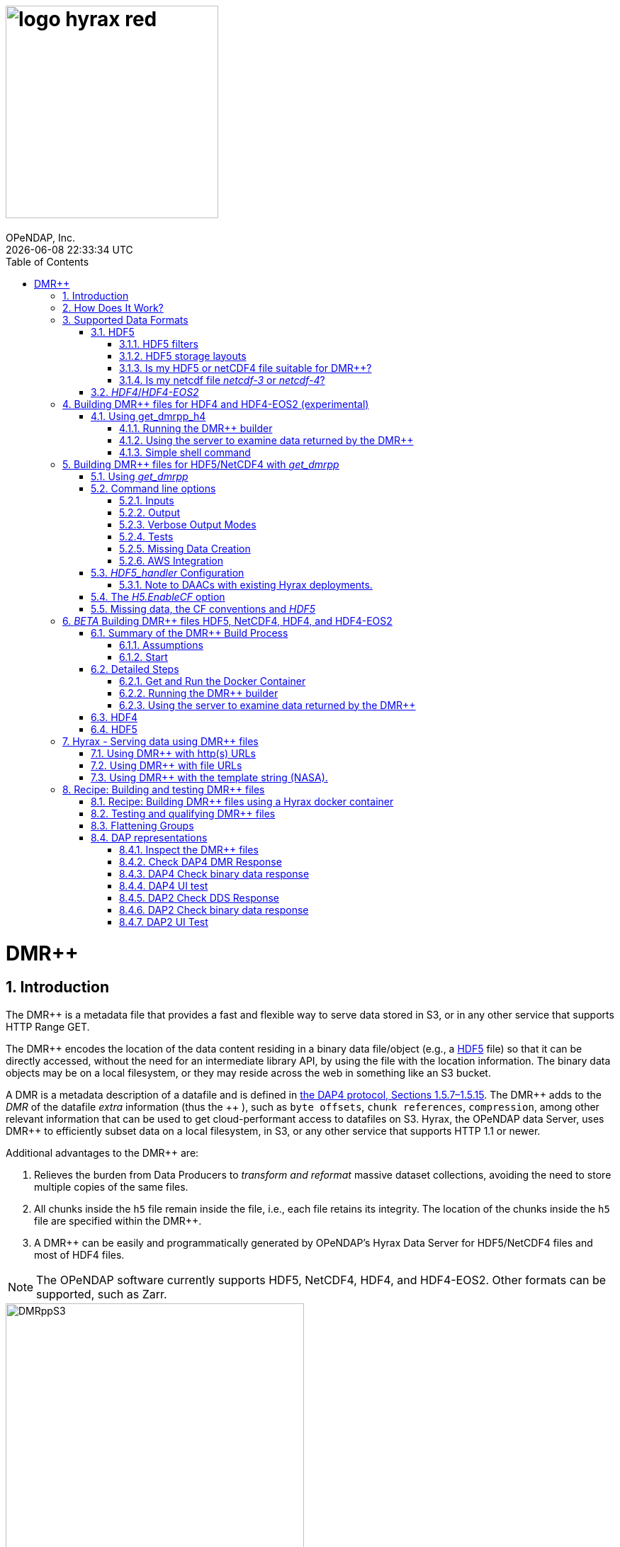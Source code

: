 = image:logo-hyrax-red.svg[width=300]
OPeNDAP, Inc.
{docdatetime}
:toc:
:toclevels: 3
:numbered:
:docinfo: shared
:icons: font
:tabsize: 4
:indent: 4
:doctype: book
:source-highlighter: coderay
:coderay-linenums-mode: inline
:prewrap!:
:imagesdir: ./images
:homepage: www.opendap.org
:DMRpp: DMR++
:Miguel Jimenez <mjimenez@opendap.org>:
:James Gallagher <jgallagher@opendap.org>:

= DMR++

== Introduction ==

The {DMRpp} is a metadata file that provides a fast and flexible way to serve data stored in S3, or in any other service that supports HTTP Range GET.

The {DMRpp} encodes the location of the data content residing in a binary data file/object (e.g., a https://support.hdfgroup.org/documentation/HDF5/latest/[HDF5] file) so that it can be directly accessed, without the need for an intermediate library API, by using the file with the location information. The binary data objects may be on a local filesystem, or they may reside across the web in something like an S3 bucket.

A DMR is a metadata description of a datafile and is defined in link:https://opendap.github.io/dap4-specification/DAP4.html[the DAP4 protocol, Sections 1.5.7–1.5.15].
The {DMRpp} adds to the _DMR_ of the datafile _extra_ information (thus the+++ ++ +++), such as `byte offsets`, `chunk references`, `compression`, among other relevant information that can be used to get cloud-performant access to datafiles on S3. Hyrax, the OPeNDAP data Server, uses {DMRpp} to efficiently subset data on a local filesystem, in S3, or any other service that supports HTTP 1.1 or newer.

Additional advantages to the {DMRpp} are:

. Relieves the burden from Data Producers to _transform and reformat_ massive dataset collections, avoiding the need to store multiple copies of the same files.

. All chunks inside the `h5` file remain inside the file, i.e., each file retains its integrity. The location of the chunks inside the `h5` file are specified within the {DMRpp}.

. A {DMRpp} can be easily and programmatically generated by OPeNDAP's Hyrax Data Server for HDF5/NetCDF4 files and most of HDF4 files.

[[note1]]
NOTE: The OPeNDAP software currently supports HDF5, NetCDF4, HDF4, and HDF4-EOS2. Other formats can be supported, such as Zarr.

[[Diagram]]
.A collection of HDF5 files in an S3 bucket. Each file has next to it a sidecar file with the same name as the original but with the suffix ".dmrpp" (i.e., the {DMRpp} file). The {DMRpp} file need not be next to the source file. In fact, because it is typically much smaller than the source file, it is often moved in and out of S3 by the Hyrax data server to reduce latency within S3.
image::DMRppS3.png[width=70%, align='center']

== How Does It Work? ==
The {DMRpp} ingest software reads a data file and builds a document that holds all the file's metadata, the names and types of all the variables along with any other information bound to those variables. This information is stored in a document we call the Dataset Metadata Response (DMR). The {DMRpp} adds some extra information to this regarding where each variable can be found and how to decode those values. The {DMRpp} is simply a special annotated DMR document.

This additional information enables:

* Decoupling the annotated {DMRpp} from the location of the granule file itself.
* Since {DMRpp} files are typically significantly smaller than the source data granules they represent, they can be stored and moved for less expense.
* Reading all the file's metadata in one operation instead of the iterative process that many APIs require.
* If the {DMRpp} contains references to the source granules location on the web, the location of the {DMRpp} file itself does not matter.

Software that understands the {DMRpp} content can directly access the data values held in the source granule file. It can do so without having to retrieve the entire file and work on it locally, even when the file is stored in a Web Object Store like S3.

If the granule file contains multiple variables and only a subset of them are needed, the {DMRpp} enabled software can retrieve just the bytes associated with the specified subset(s) of desired variable(s).

== Supported Data Formats ==

The {DMRpp} software currently works with HDF5, netCDF4, and HDF4/HDF4-EOS2 files. The netCDF4 format is a subset of HDF5, so HDF5 tools are used for both. Other formats like Zarr and netCDF3 are not currently supported by the {DMRpp} software, but support could be added if requested.

However, while Zarr is not currently supported by Hyrax as a data source, the Zarr API can be used to read from data described by the {DMRpp}. An external group working on the Python Kerchunk software has developed https://virtualizarr.readthedocs.io/en/latest/[VirtualiZarr] which can parse either Kerchunk or {DMRpp} documents and read from data those describe using the Zarr API.

=== HDF5 ===
// No content editing yet from here onward to ***jhrg*** below. jhrg 4/19/25
The HDF5 data format is quite complex, and many of the options and edge cases are not currently supported by the {DMRpp} software.

These limitations and how to quickly evaluate a HDF5 or netCDF4 file for use with the {DMRpp} software are explained below.

==== HDF5 filters ====

The HDF5 format has several filter/compression options used for storing data values. 
The {DMRpp} software currently supports data that utilize the  H5Z_FILTER_DEFLATE, H5Z_FILTER_SHUFFLE, and H5Z_FILTER_FLETCHER32 filters.
https://support.hdfgroup.org/documentation/HDF5/latest/group___h5_z.html[You can find more on HDF5 filters here.]

==== HDF5 storage layouts ====

The HDF5 format also uses a number of "storage layouts" that describe various structural organizations of the data values associated with a variable in the granule file.
The {DMRpp} software currently supports data that utilize the  H5D_COMPACT, H5D_CHUNKED, and H5D_CONTIGUOUS storage layouts. These are all the storage layouts defined by the HDF5 library, but others can be added.
https://support.hdfgroup.org/releases/HDF5/v1_16/v1_16_0/documentation/doxygen/_l_b_dset_layout.html[You can find more on HDF5 storage layouts here.]


==== Is my HDF5 or netCDF4 file suitable for {DMRpp}? ====

To determine the HDF5 filters, storage layouts, and chunking scheme used in a HDF5 or netCDF4 file, you can use the command:

------------------------
h5dump -H -p <filename>
------------------------

To get a human-readable assessment of the file that will show the storage layouts, chunking structure, and the filters needed for each variable (aka DATASET in the _HDF5_ vocabulary), use the https://support.hdfgroup.org/ftp/HDF5/documentation/doc1.6/Tools.html#Tools-Dump[h5dump] command line program.

.h5dump example output
[source,sh]
----
$ h5dump -H -p chunked_gzipped_fourD.h5
HDF5 "chunked_gzipped_fourD.h5" {
	GROUP "/" {
		DATASET "d_16_gzipped_chunks" {
			DATATYPE  H5T_IEEE_F32LE
			DATASPACE  SIMPLE { ( 40, 40, 40, 40 ) / ( 40, 40, 40, 40 ) }
			STORAGE_LAYOUT {
				CHUNKED ( 20, 20, 20, 20 )
				SIZE 2863311 (3.576:1 COMPRESSION)
			}
			FILTERS {
				COMPRESSION DEFLATE { LEVEL 6 }
			}
			FILLVALUE {
				FILL_TIME H5D_FILL_TIME_ALLOC
				VALUE  H5D_FILL_VALUE_DEFAULT
			}
			ALLOCATION_TIME {
				H5D_ALLOC_TIME_INCR
			}
		}
	}
}
----

==== Is my netcdf file _netcdf-3_ or _netcdf-4_? ====

A file with the suffix _.nc4_ is recognized as a _netcdf-4_ file. However, the file suffix _.nc_ can be the commonly used naming convention for both _netcdf-3_ and _netcdf-4_ files. You can use the command:  

--------------------
ncdump -k <filename>
--------------------

to determine if a _netcdf_ file is either classic _netcdf-3_ (classic) or _netcdf-4_. http://www.bic.mni.mcgill.ca/users/sean/Docs/netcdf/guide.txn_79.html[You can learn more in the NetCDF documentation here.]

NOTE: The _netcdf_ library must be installed on the system upon which the command is issued.

=== _HDF4_/_HDF4-EOS2_ ===

This is a complicated case, and its support as of 8/29/24 is still considered experimental. The HDF4 data model is quite complex, more so than the HDF5 model, and we're focusing on complete support for those features used by NASA. To this end, we are also working on support for HDF4-EOS2, data files that can only be read correctly with the HDF4-EOS2 library. The main distinction of that API is the treatment of values for the Domain variables for Latitude and Longitude. Our support handles the HDF4-EOS Grid data type and using {DMRpp} the Latitude and Longitude values appear as users expect, although some aspects of this are ongoing. We do not yet support the HDF4-EOS2 Swath data type.

Se the section below for information on the tool for building {DMRpp} files for HDF4 and HDF4-EOS2 data files.

== Building {DMRpp} files for HDF4 and HDF4-EOS2 (experimental) ==
The HDF4 and HDF4-EOS2 (hereafter just HDF4) {DMRpp} document builder is currently available in the docker container we build for link:https://www.opendap.org/software/hyrax-data-server/[hyrax] server/service. You can get this container from link:https://hub.docker.com/repository/docker/opendap/hyrax[our public Docker Hub repository]. You can also get and build the ''Hyrax'' source code, and use the client that way (as part of a source code build), but it's much more complex than getting the Docker container. In addition, the Docker container includes a server that can test the {DMRpp} documents that are built and can even show you how the files would look when served without using the {DMRpp}.


NOTE: The following commands should be considered still experimental and subject to some change. Modify it to suit your own needs.


=== Using get_dmrpp_h4 ===
Make a new directory in a convenient place and copy the HDF4 and/or HDF4-EOS2 files in that directory. Once you have the files in that directory, make an environment variable so it can be referred to easily. From inside the directory:

----------------------
export HDF4_DIR=$(pwd)
----------------------

Get the Docker container from Docker Hub using this command:

------------------------------------------------------------------------------------------------------
docker run -d -h hyrax -p 8080:8080 -v $HDF4_DIR:/usr/share/hyrax --name=hyrax opendap/hyrax:snapshot
------------------------------------------------------------------------------------------------------


What the options mean: 

---------------------------------------------------------------
-d, --detach Run container in background and print container ID
-h, --hostname Container host name
-p, --publish Publish a container's port(s) to the host
-v, --volume Bind mount a volume
--name Assign a name to the container
---------------------------------------------------------------

This command will fetch the container *opendap/hyrax:snapshot* from Docker Hub. Thw _snapshot_ is the latest build of the container. It will then _run_ the container and return the container ID. The _hyrax_ server is now running on you computer and can be accessed with a web browser, curl, etc. More on that in a bit.

The volume mount, from `$HDF4_DIR` to `'/usr/share/hyrax'` mounts the current directory of the host computer running the container to the directory _/usr/share/hyrax_ inside the container. That directory is the root of the server's data tree. This means that the HDF4 files you copied into the `HDF4_DIR` directory will be accessible by the server running in the container. That will be useful for testing later on.

Note: If you want to use a specific container version, just substitute the version info for _snapshot._

Check that the container is running using:

----------
 docker ps
----------

This will show a somewhat hard-to-read bit of information about all the running Docker container on you host:

------------------------------------------------------------------------------------------------------------------------------
CONTAINER ID        IMAGE                COMMAND              CREATED          STATUS            PORTS                    NAMES
2949d4101df4   opendap/hyrax:snapshot   "/entrypoint.sh -"   15 seconds ago   Up 14 seconds   8009/tcp, 8443/tcp, 
10022/tcp, 11002/tcp, 0.0.0.0:8080->8080/tcp   hyrax
------------------------------------------------------------------------------------------------------------------------------

If you want to stop the containers, use

---------------------------
docker rm -f <CONTAINER ID>
---------------------------

where the `<CONTAINER ID>` for the one we just started and shown in the output of _docker ps -a_ above is _2949d4101df4_. No need to stop the container now, I'm just pointing out how to do it because it's often useful.


==== Running the {DMRpp} builder ====

NOTE: At the end of this, I'll include a shell script that takes away many of these steps, but the script obscures some aspects of the command that you might want to tweak, so the following shows you all the details. Skip to *Simple shell command* to skip over these details.

Make sure you are in the directory with the HDF4 files for these steps. 

Get the command to return its help information:

-------------------------------------
docker exec -it hyrax get_dmrpp_h4 -h
-------------------------------------


will return:

-------------------------------------------------------------------------
usage: get_dmrpp_h4 [-h] -i I [-c CONF] [-s] [-u DATA_URL] [-D] [-v]

Build a dmrpp file for an HDF4 file. get_dmrpp_h4 -i h4_file_name. A dmrpp
file that uses the HDF4 file name will be generated.

optional arguments:
  
...
-------------------------------------------------------------------------

Let's build a {DMRpp} now, by explicitly using the container:

--------------------------
docker exec -it hyrax bash
--------------------------

starts the _bash_ shell in the container, with the current directory as root (/)

---------------
[root@hyrax /]# 
---------------


Change to the directory that is the root of the data (you'll see your HDF4 files in here):


--------------------
 cd /usr/share/hyrax
--------------------


You will see, roughly:


-----------------------------------
[root@hyrax /]# cd /usr/share/hyrax
[root@hyrax hyrax]# ls
3B42.19980101.00.7.HDF
3B42.19980101.03.7.HDF
3B42.19980101.06.7.HDF

...
-----------------------------------


In that directory, use the _get_dmrpp_h4_ command to build a {DMRpp} document for one of the files:

--------------------------------------------------------------------------------------------------------------
[root@hyrax hyrax]# get_dmrpp_h4 -i 3B42.20130111.09.7.HDF -u 'file:///usr/share/hyrax/3B42.20130111.09.7.HDF'
--------------------------------------------------------------------------------------------------------------

Copy that pattern for whatever file you use. From the `/usr/share/hyrax` directory, you pass _get_dmrpp_h4_ the name of the file (because it's local to the current directory) using the *-i* option. The *-u* option tells the command to embed the URL that follows it in the {DMRpp}. I've used a _file://_  URL to the file _/usr/share/hyrax/3B42.19980101.00.7.HDF_. 


NOTE: In the URL above, three slashes following the colon: two from the way a URL names a protocol and one because the pathname starts at the root directory.

Building the {DMRpp} and embedding a _file://_ URL will enable testing the {DMRpp}.


==== Using the server to examine data returned by the {DMRpp} ====


Let's look at how the _hyrax_ service will treat that data file using the {DMRpp}. In a browser, go to  http://localhost:8080/opendap/[http://localhost:8080/opendap/]

.Hyrax Catalog view of all files available.
image::Hyrax-including-new-DMRpp.png[width=650, height=400]


NOTE: _The server caches data catalog information for 5 minutes (although this can be configured) so new items (e.g., {DMRpp} documents) may not show up right away. To force the display of a {DMRpp} that you just created, click on the source data file name and edit the URL so that the suffix *.dmr.html* is replaced by *.dmrpp/dmr* ._


Click on your equivalent of the *3B42.20130111.09.7.HDF* link, subset, download and open in Panoply or the equivalent.

.Page view of the DAP _Data Request Form_ for subsetting the dataset.
image::Hyrax-subsetting.png[width=650, height=400]

You can run batch tests in lots of files by building many DMR++ documents and then asking the server for various responses (_nc4_, _dap_) from the {DMRpp} and the original file. Those could be compared using various schemes, although in its entirety that is beyond this section's scope, the command _getdap4_ is also included in the container and could be used to compare _dap_ responses from the data file and the {DMRpp} document.

Below is a comparison of the same underlying data, the left window shows the data returned using the {DMRpp}, the right shows the data read directly from the file using the server's builtin HDF4 reader. 


.Comparison of responses from a {DMRpp} and the native file handler.
image::Data-comparison.png[width=650, height=400]


==== Simple shell command ====

Here is a simple shell command that you can run on the host computer that will eliminate most of the above. 

NOTE: ''In the spirit of a recipe, I'll restate the earlier command for starting the docker container with the *get_dmrpp_h4* command and the *hyrax* server.''

Start the container:

-----------------------------------------------------------------------------------------------------
docker run -d -h hyrax -p 8080:8080 -v $HDF4_DIR:/usr/share/hyrax --name=hyrax opendap/hyrax:snapshot
-----------------------------------------------------------------------------------------------------

Check if it is running:

---------
docker ps
---------

The command, written for the Bourne Shell, is:

----------------------------------------------
#!/bin/sh
#
# usage get_dmrpp_h4.sh <file>

data_root=/usr/share/hyrax

cat <<EOF | docker exec --interactive hyrax sh
cd $data_root
get_dmrpp_h4 -i $1 -u "file://$data_root/$1"
EOF
----------------------------------------------

Copy that, save it in a file (I named the file _get_dmrpp_h4.sh_).

Run the command on the host (not the docker container) and in the directory with the HDF4 files (you don't have to do that, but sorting out the details is left as an exercise for the reader. Run the command like this: 

--------------------------------------------------------
 ./get_dmrpp_h4.sh AMSR_E_L3_SeaIce25km_V15_20020601.hdf
--------------------------------------------------------


The {DMRpp} will appear when the command completes. 

---------------------------------------------------------------------------------------------
(hyrax500) hyrax_git/HDF4-dir % ls -l
total 1251240
-rw-r--r--@ 1 jimg  staff    1250778 Aug 22 22:31 AMSR_E_L2_Land_V09_200206191112_A.hdf
-rw-r--r--@ 1 jimg  staff   20746207 Aug 22 22:32 AMSR_E_L3_SeaIce25km_V15_20020601.hdf
-rw-r--r--  1 jimg  staff    3378674 Aug 28 17:37 AMSR_E_L3_SeaIce25km_V15_20020601.hdf.dmrpp
---------------------------------------------------------------------------------------------


== Building {DMRpp} files for HDF5/NetCDF4 with _get_dmrpp_ ==



The application that builds the {DMRpp} files is a command line tool called _get_dmrpp_. It in turn utilizes other executables such as _build_dmrpp_, _reduce_mdf_, _merge_dmrpp_ (which rely in turn on the _HDF5_handler_ and the HDF5 library), along with a number of UNIX shell commands.

All of these components are install with each recent version of the Hyrax Data Server

You can see the _get_dmrpp_ usage statement with the command:

------------
get_dmrpp -h
------------


=== Using _get_dmrpp_ ===

The way that _get_dmrpp_ is invoked controls the way that the data are ultimately represented in the resulting {DMRpp} file(s). 

The _get_dmrpp_ application utilizes software from the Hyrax data server to produce the base DMR document which is used to construct the {DMRpp} file. 

The Hyrax server has a long list of configuration options, several of which can substantially alter the structural and semantic representation of the dataset as seen in the {DMRpp} files generated using these options.

=== Command line options ===

The command line switches provide a way to control the output of the tool. In addition to common options like verbose output or testing modes, the tool provides options to build extra (aka 'sidecar') data files that hold information needed for CF compliance if the original HDF5 data files lack that information (see the ''missing data'' section ). In addition, it is often desirable to build {DMRpp} files before the source data files are uploaded to a cloud store like S3. In this case, the URL to the data may not be known when the {DMRpp} is built. We support this by using placeholder/template strings in the ''dmr++'' and which can then be replaced with the URL at runtime, when the {DMRpp} file is evaluated. See the '-u' and '-p' options below.


==== Inputs ====


*-b* ::
	The fully qualified path to the top level data directory. Data files read by _get_dmrpp_ must be in the directory tree rooted at this location and their names expressed as a path relative to this location. The value may not be set to `/` , or `/etc`. The default value is `/tmp` if a value is not provided. All the data files to be processed must be in this directory or one of its subdirectories. If _get_dmrpp_ is being executed from same directory as the data then `-b `pwd`` or `-b .` works as well.

*-u* ::
	This option is used to specify the location of the binary data object. It’s value must be a http, https, or a `file://` URL. This URL will be injected into the {DMRpp} when it is constructed. If option `-u` is not used; then the template string `OPeNDAP_DMRpp_DATA_ACCESS_URL` will be used and the {DMRpp} will substitute a value at runtime.

*-c* ::
	The path to an alternate bes configuration file to use.

*-s* ::
	The path to an optional addendum configuration file which will be appended to the default BES configuration. Much like the `site.conf` file works for the full server deployment it will be loaded last and the settings there-in will have an override effect on the default configuration.


==== Output ====

*-o* ::
	The name of the file to create.

==== Verbose Output Modes ====

*-h* ::
	Show help/usage page.
*-v* ::
	verbose mode, prints the intermediate DMR.
*-V* ::
	Very verbose mode, prints the DMR, the command, and the configuration file used to build the DMR.
*-D* ::
	Just print the DMR that will be used to build the {DMRpp}.
*-X* ::
	Do not remove temporary files. May be used independently of the `-v` and/or `-V` options.


==== Tests ====

*-T* ::
	Run ALL hyrax tests on the resulting {DMRpp} file and compare the responses the ones generated by the source HDF5 file.
*-I* ::
	Run hyrax inventory tests on the resulting {DMRpp} file and compare the responses the ones generated by the source HDF5 file.
*-F* ::
	Run hyrax value probe tests on the resulting {DMRpp} file and compare the responses the ones generated by the source HDF5 file.

==== Missing Data Creation ====


*-M* ::
	Build a 'sidecar' file that holds missing information needed for CF compliance (e.g., Latitude, Longitude and Time coordinate data).
*-p* ::
	Provide the URL for the Missing data sidecar file. If this is not given (but -M is), then a template value is used in the {DMRpp} file and a real URL is substituted at runtime.
*-r* ::
	The path to the file that contains missing variable information for sets of input data files that share common missing variables. The file will be created if it doesn't exist and the result may be used in subsequent invocations of _get_dmrpp_ (using `-r`) to identify the missing variable file.


==== AWS Integration ====
The _get_dmrpp_ application supports both S3 hosted granules as inputs, and uploading generated {DMRpp} files to an S3 bucket.

*S3 Hosted granules are supported by default* ::
	When the `get_dmrpp` application sees that the name of the input file is an S3 URL it will check to see if the AWS CLI is configured and if so `get_dmrpp` will attempt retrieve the granule and make a {DMRpp} utilizing whatever other options have been chosen. **For example:**
	
	get_dmrpp -b `pwd` s3://bucket_name/granule_object_id


*-U* ::
	The `-U` command line parameter for `get_dmrpp` instructs `get_dmrpp` application to upload the generated {DMRpp} file to S3, but only when the following conditions are met:
	- The name of the input file is an S3 URL.
	- The `AWS CLI` has been configured with credentials that provide `r+w` permissions for the bucket referenced in the input file S3 URL.
	- The `-U` option has been specified.
	If all three of the above are true then `get_dmrpp` will copy the retrieve the granule, create a {DMRpp} file from the granule, and copy the resulting {DMRpp} file (as defined by the `-o` option) to the source S3 bucket using the well known NGAP sidecar file naming convention: *s3://bucket_name/granule_object_id.dmrpp*.  For example:
	
	get_dmrpp -U -o foo -b `pwd` s3://bucket_name/granule_object_id


=== _HDF5_handler_ Configuration ===

Because _get_dmrpp_ uses the _HDF5_handler_ software to build the {DMRpp} the software must inject the _HDF5_handler_'s configuration. 

The default configuration is large, but any valued may be altered at runtime.


Here are some of the commonly manipulated configuration parameters with their default values:

----------------------------------
 H5.EnableCF=true
 H5.EnableDMR64bitInt=true
 H5.DefaultHandleDimension=true
 H5.KeepVarLeadingUnderscore=false
 H5.EnableCheckNameClashing=true
 H5.EnableAddPathAttrs=true
 H5.EnableDropLongString=true
 H5.DisableStructMetaAttr=true
 H5.EnableFillValueCheck=true
 H5.CheckIgnoreObj=false
----------------------------------

// NOTE: Mikejmnez. It states here that H5.EnableCF is `true` by default. But below it states that it is `false` by default...

==== Note to DAACs with existing Hyrax deployments. ====

If your group is already serving data with Hyrax and the data representations that are generated by your Hyrax server are satisfactory, then a careful inspection of the localized configuration, typically held in `/etc/bes/site.conf`, will help you determine what configuration state you may need to inject into _get_dmrpp_.

=== The _H5.EnableCF_ option ===

Of particular importance is the _H5.EnableCF_ option, which instructs the _get_dmrpp_ tool to produce https://cfconventions.org/[Climate Forecast convention (CF)] compatible output based on metadata found in the granule file being processed. 

Changing the value of _H5.EnableCF_ from *false* to *true* will have (at least) two significant effects.

It will:

- Cause _get_dmrpp_ to attempt to make the dmr++ metadata CF compliant.
- Remove Group hierarchies (if any) in the underlying data granule by flattening the Group hierarchy into the variable names.  

By default _get_dmrpp_ the _H5.EnableCF_ option is set to false:

--------------------
 H5.EnableCF = false
--------------------


There is a much more comprehensive discussion of this key feature, and others, in the https://opendap.github.io/hyrax_guide/Master_Hyrax_Guide.html#HDF5-handler[HDF5 Handler section] of the Appendix in the Hyrax Data Server Installation and Configuration Guide.

=== Missing data, the CF conventions and _HDF5_ ===

Many of the _HDF5_ files produced by NASA and others do not contain the domain coordinate data (such as latitude, longitude, time, etc.) as a collection of explicit values. Instead, information contained in the dataset metadata can be used to reproduce these values.

In order for a dataset to be Climate Forecast (CF) compatible it must contain these domain coordinate data values.

The Hyrax _HDF5_handler_ software, utilized by the _get_dmrpp_ application, can create this data from the dataset metadata.  The _get_dmrpp_ application places these generated data in a “sidecar” file for deployment with the source _HDF5/netcdf-4_ file.

// **jhrg** Content editing resumes jhrg 4/19/25
== _BETA_ Building {DMRpp} files HDF5, NetCDF4, HDF4, and HDF4-EOS2 ==
[NOTE]
This is a command line tool for building {DMRpp} documents was introduced in March 2025 and will initially be available only using the Hyrax Docker container version _1.17.1-126_ or later.

There is now one command that can be used to build {DMRpp} documents for both HDF5, netCDF4, HDF4, and HDF-EOS2. This command is called `gen_dmrpp_side_car`, so named because will not only build the {DMRpp} but also any additional _sidecar_ data file that needed for efficient and user-friendly access to data in the original source file. This new {DMRpp} builder will generate those geo-referencing values and store then in an additional sidecar file. The Hyrax server can efficiently read those values just as it reads values from the original data file.

// In the following, we outline using the _Hyrax_ Docker container to run this command because doing so has the added benefit that you can test the {DMRpp} that has just been built. While not suitable for production processes, this is useful when working with a new collection of data to ensure the system is returning the correct values. For production runs where many data files will be processed, it is better to use the smaller _BES_ Docker container. The process for using that is the same as for the Hyrax container, except that testing the results is more involved and depends on the configuration of the data processing system.

=== Summary of the {DMRpp} Build Process
==== Assumptions
* Docker installed on your computer and at least a basic understanding of its use.
* data files in a directory on your computer

In the following, `%` is the terminal prompt. Only some commands produce output, and for those that do, the output is shown below the command. The paths, etc., on your computer will almost certainly be different.

==== Start
Change to the directory that holds your data files and assign an environment variable to the full pathname of that directory to streamline some of the later steps. In my case that directory is called `HDF4-dir`.
[source,sh]
----
% cd HDF4-dir
% export DATA=$(pwd)
% echo $DATA
/Users/jimg/src/opendap/hyrax_git/HDF4-dir
----
Run the Docker container. The command returns The docker run command returns the Container ID (a long hexadecimal string) when the `-d` (run a detached container) is used. The `--name` option sets _hyrax_ as the name of the container which will be used in later commands. Running the container this way enables us to use both build {DMRpp} documents and test them, the latter using the Hyrax server that is part of the container.
[source,sh]
----
% docker run -d -h hyrax -p 8080:8080 -v $HDF4_DIR:/usr/share/hyrax --name=hyrax opendap/hyrax:1.17.1-126
9c88a0d4abe55f17802afd81150280073314f3940b9cd4973ea60dbc43f733a9
----

Here's a quick summary of what will follow. First, the _Hyrax_ Docker container will be downloaded from the OPeNDAP Docker Hub repository. Then  a directory will be made where the data files (the input files) will be stored. The Docker container will be run so that directory is mounted by the container and its contents accessed by the Hyrax data server and gen_dmrpp_side_car program. The program will make the {DMRpp}. The program will also make a sidecar file to hold the georeferencing information it that's necessary. Because the contents of the directory are shared by both the container and the host computer, it will be simple to use the {DMRpp} and sidecar files.

=== Detailed Steps
[NOTE]
These steps assume that you have the Docker daemon and other software on your computer.

==== Get and Run the Docker Container
First, get the version `1.17.1-126` of the Hyrax Docker container. This will download that version of the  Docker container to your local computer.
[source,sh]
----
% docker pull opendap/hyrax:1.17.1-126
----
Next, make a directory where data files can be stored. For this example, the current working directory (CWD) will be used. The full path to the CWD will be stored in an environment variable named `HDF4_DIR`. You can choose any name, and it need not be the CWD, but setting the environment variable and making it the CWD will make the explanation below easier to follow.

[source,sh]
----
% export HDF4_DIR=$(pwd)
----

Run the Docker container :

[source,sh]
----
% docker run -d -h hyrax -p 8080:8080 -v $HDF4_DIR:/usr/share/hyrax --name=hyrax opendap/hyrax:1.17.1-126
----

What the options mean:
[horizontal]
-d, --detach:: Run container in the background and print container ID
-h, --hostname:: Set the container's host name
-p, --publish:: Publish a container's port(s) to the Docker host
-v, --volume:: Mount a volume so that the container can use files on the Docker host
--name:: Assign a name to the container; this name can be used in later Docker commands

[NOTE]
This command will download the Hyrax Docker container if you did not already do so.

The `docker run -d ...` command will run the Hyrax container on your computer (called the _host_ computer) in _detached_ mode. The Hyrax container hold both the complete Hyrax service and the `gen_dmrpp_side_car` command. Later this server will be used to test the {DMRpp} documents that are built.

The volume mount, from `$HDF4_DIR` to `/usr/share/hyrax` mounts the current directory of the host computer running the container to the directory _/usr/share/hyrax_ inside the container. That directory is the root of the server's data tree. This means that the HDF4 files you copied into the `HDF4_DIR` directory will be accessible by the server running in the container. That will be useful for testing later on.

[NOTE]
If you want to use a specific container version, substitute the version info for _1.17.1-126_ in the above commands. For example, to use the latest build of the container, use _snapshot_ instead ot the version number.

Check that the container is running using:
[source,sh]
----
% docker ps
----
or make a command alais for a more compact listing than the default output of `docker ps`
[source,sh]
----
% alias d-ps='docker ps --format "table {{.ID}}\t{{.Names}}\t{{.Status}}\t{{.Image}}"'
----
This will show a somewhat easier-to-read bit of information about all the running Docker container on your host:
[source,sh]
----
% d-ps

CCONTAINER ID   NAMES     STATUS          IMAGE
82074fe6ccfe    hyrax     Up 13 minutes   opendap/hyrax:1.17.1-126
----
If you want to stop the container, use
[source,sh]
----
% docker rm -f hyrax
----
No need to stop the container now, we're pointing out how to do it because it's often useful.

==== Running the {DMRpp} builder ====
// TODO is this still true jhrg 4/21/25
NOTE: At the end of this, I'll include a shell script that takes away many of these steps. However, the script obscures some aspects of the command that you might want to tweak, so the following shows you all the details. Skip to *Simple shell command* to skip over these details.

We can use the Docker command `exec` to run the `gen_dmrpp_side_car` program inside the already running Docker container. For example, we can look at the command's online help using the `-h` option of the command.
Get the command to return its help information:

[source,sh]
----
% docker exec -it hyrax gen_dmrpp_side_car -h

usage: gen_dmrpp_side_car [-h] -i I [-c] [-H] [-u URL] [-D] [-U] [-s SURL]
                          [-S ESURL] [-v]

Generate the dmrpp file for an HDF4/HDF5 file. If having the missing data, the
HDF5 side car file that stores the data is also generated.

optional arguments:
  -h, --help            show this help message and exit
  -i I                  The HDF4/5 file must be provided under the current
                        directory or its children directories.
  -c                    For the netCDF4/HDF5 files, the dmrpp and the side car
                        files will be generated via the EnableCF option.
  -H, --HDF4            Generate dmrpp from an HDF4 file.
  -u URL, --URL URL     The URL that provides the HDF4/5 file path(including
                        the file name at the end).
  -D, --DisableSideCar  The sidecar file is not generated for the HDF4 file.
  -U, --SCTURL          the location of the sidecar file will contain the
                        template string OPeNDAP_DMRpp_SC_DATA_ACCESS_URL,
                        which can be replaced at runtime.
  -s SURL, --SURL SURL  The URL that provides the location of the side car
                        file.
  -S ESURL, --ESURL ESURL
                        The URL that provides the existing side car file
                        path(must be absolute path or under current dir). The
                        dmrpp file of the side car file should also exist.
  -v, --verbosity       Detailed description message and other information.

----

Let's build a {DMRpp} now, by explicitly using the container:

--------------------------
docker exec -it hyrax bash
--------------------------

starts the _bash_ shell in the container, with the current directory as root (/)

---------------
[root@hyrax /]#
---------------


Change to the directory that is the root of the data (you'll see your HDF4 files in here):


--------------------
 cd /usr/share/hyrax
--------------------


You will see, roughly:


-----------------------------------
[root@hyrax /]# cd /usr/share/hyrax
[root@hyrax hyrax]# ls
3B42.19980101.00.7.HDF
3B42.19980101.03.7.HDF
3B42.19980101.06.7.HDF

...
-----------------------------------


In that directory, use the _get_dmrpp_h4_ command to build a {DMRpp} document for one of the files:

--------------------------------------------------------------------------------------------------------------
[root@hyrax hyrax]# get_dmrpp_h4 -i 3B42.20130111.09.7.HDF -u 'file:///usr/share/hyrax/3B42.20130111.09.7.HDF'
--------------------------------------------------------------------------------------------------------------

Copy that pattern for whatever file you use. From the `/usr/share/hyrax` directory, you pass _get_dmrpp_h4_ the name of the file (because it's local to the current directory) using the *-i* option. The *-u* option tells the command to embed the URL that follows it in the {DMRpp}. I've used a _file://_  URL to the file _/usr/share/hyrax/3B42.19980101.00.7.HDF_.


NOTE: In the URL above, three slashes follow the colon: two from the way a URL names a protocol and one because the pathname starts at the root directory.

Building the {DMRpp} and embedding a _file://_ URL will enable testing the {DMRpp}.


==== Using the server to examine data returned by the {DMRpp} ====


Let's look at how the _hyrax_ service will treat that data file using the {DMRpp}. In a browser, go to  http://localhost:8080/opendap/[http://localhost:8080/opendap/]

.Hyrax Catalog view of all files available.
image::Hyrax-including-new-DMRpp.png[width=650, height=400]


NOTE: _The server caches data catalog information for 5 minutes (although this can be configured) so new items (e.g., {DMRpp} documents) may not show up right away. To force the display of a {DMRpp} that you just created, click on the source data file name and edit the URL so that the suffix *.dmr.html* is replaced by *.dmrpp/dmr* ._


Click on your equivalent of the *3B42.20130111.09.7.HDF* link, subset, download and open in Panoply or the equivalent.

.Page view of the DAP _Data Request Form_ for subsetting the dataset.
image::Hyrax-subsetting.png[width=650, height=400]

You can run batch tests in lots of files by building many DMR++ documents and then asking the server for various responses (_nc4_, _dap_) from the {DMRpp} and the original file. Those could be compared using various schemes, although in its entirety that is beyond this section's scope, the command _getdap4_ is also included in the container and could be used to compare _dap_ responses from the data file and the {DMRpp} document.

Below is a comparison of the same underlying data, the left window shows the data returned using the {DMRpp}, the right shows the data read directly from the file using the server's builtin HDF4 reader.


.Comparison of responses from a {DMRpp} and the native file handler.
image::Data-comparison.png[width=650, height=400]


// Original text resumes jhrg 4/19/25

=== HDF4 
To generate a dmrpp file for the HDF4 file hdf4.hdf. Do the following:
[source,sh]
----
gen_dmrpp_side_car -I hdf4.hdf -H -U
----
If a sidecar file is generated, the sidecar file is always named after the original HDF4 file plus `_mvs.h5`. For example, `hdf4.hdf_mvs.h5.`

NOTE: Note: `-H -U` are critical and cannot be omitted.

=== HDF5
To generate a dmrpp file for the HDF5 file `HDF5.h5`. Do the following:
[source,sh]
----
gen_dmrpp_side_car -i HDF5.h5  -U
----


== Hyrax - Serving data using {DMRpp} files ==

There are three fundamental deployment scenarios for using {DMRpp} files to serve data with the Hyrax data server.

This can be simple categorized as follows:
The {DMRpp} file(s) are XML files that contain a root `dap4:Dataset` element with a `dmrpp:href` attribute whose value is one of:

. A http(s):// URL referencing to the underlying granule files via http.

. A file:// URL that references the granule file on the local filesystem in a location that is inside the BES' data root tree.

. The template string `OPeNDAP_DMRpp_DATA_ACCESS_URL`

Each will be discussed in turn below.

NOTE: By default, Hyrax will automatically associate files whose name ends with ".dmrpp" with the *{DMRpp}* handler.


=== Using {DMRpp} with http(s) URLs ===

If the {DMRpp} files that you wish to serve contain `dmrpp:href` attributes whose values are http(s) URLs then there are 2+1 steps to serve the data:

. Place the {DMRpp} files on the local disk inside the directory tree identified by the `BES.Catalog.catalog.RootDirectory` in the BES configuration.
. Ensure that the Hyrax `AllowedHosts` list is configured to allow Hyrax to access those target URLs. This can be accomplished by adding new regex records to the `AllowedHosts` list in `/etc/bes/site.conf`, creating that file as need be.
. If the data URLs require authentication to access then you'll need to configure Hyrax for that too.


=== Using {DMRpp} with file URLs ===

Using {DMRpp} files with locally held files can be useful for verifying that {DMRpp} functionality is working without relying on network access that may have data rate limits, authenticated access configuration, or security access constraints. Additionally, in many cases the {DMRpp} access to the locally held data may be significantly faster than through the native `netcdf-4/HDF5` data handlers.

In order to use {DMRpp} files that contain file:// URLs:
. Place the {DMRpp} files on the local disk inside the directory tree identified by the `BES.Catalog.catalog.RootDirectory` in the BES configuration.
. Ensure that the {DMRpp} files contain only file:// URLs that refer to data granule files that are inside the directory tree identified by the `BES.Catalog.catalog.RootDirectory` in the BES configuration.

Note: For Hyrax, a correctly formatted file URL must start with the protocol `file://` followed by the full qualified path to the data granule, for example: 

`/usr/share/hyrax/ghrsst/some_granule.h5`

so that the completed URL will have three slashes after the first colon:

`file:///usr/share/hyrax/ghrsst/some_granule.h5`

=== Using {DMRpp} with the template string (NASA). ===

Another way to serve {DMRpp} files with Hyrax is to build the {DMRpp} files *without* valid URLs but with a template string that is replaced at runtime. If no target URL is supplied to _get_drmpp_ at the time that the {DMRpp} is generated the template string: `*OPeNDAP_DMRpp_DATA_ACCESS_URL*` will be added to the file in place of the URL. The at runtime it can be replaced with the correct value.

Currently, the only implementation of this is Hyrax's NGAP service which, when deployed in the NASA NGAP cloud, will accept "restified path" URLs that are defined as having a URL path component with two mandatory and one optional parameters:

----------------------------------------------------
 MANDATORY: "/collections/UMM-C:{concept-id}"
 OPTIONAL:  "/UMM-C:{ShortName} '.' UMM-C:{Version}"
 MANDATORY: "/granules/UMM-G:{GranuleUR}"
----------------------------------------------------

*Example:* https://opendap.earthdata.nasa.gov/collections/C1443727145-LAADS/MOD08_D3.v6.1/granules/MOD08_D3.A2020308.061.2020309092644.hdf.nc

When encountering this type of URL Hyrax will decompose it and use the content to formulate a query to the NASA CMR in order to retrieve the data access URL for the granule and for the {DMRpp} file. It then retrieves the {DMRpp} file and injects the data URL so that data access can proceed as described above.


More on the Restified Path can be found https://wiki.earthdata.nasa.gov/display/DUTRAIN/Feature+analysis%3A+Restified+URL+for+OPENDAP+Data+Access[here] ([.underline]#NOTE: You need the right permissions access the previous URL#).

== Recipe: Building and testing {DMRpp} files ==
There are two recipes shown here, the first using a Hyrax docker container and a second using the container that is part of the NASA EOSDIS Cumulus task.

*_Prerequisites_*:

- The Docker daemon running on a system that also supports a shell (the examples use bash in this section).

=== Recipe: Building {DMRpp} files using a Hyrax docker container ===

. Acquire representative granule files for the collection you wish to import. Put them on the system that is running the Docker daemon. For this recipe we will assume that these files have been placed in the directory:

	/tmp/dmrpp

. Get the most up-to-date Hyrax docker image:

	docker pull opendap/hyrax:snapshot

. Start the docker container, mounting your data directory on to the docker image at `/usr/share/hyrax`:

	docker run -d -h hyrax -p 8080:8080 --volume /tmp/dmrpp:/usr/share/hyrax --name=hyrax opendap/hyrax:snapshot

. Get a first view of your data using `get_dmrpp` with its default configuration.

.. If you want you can build a {DMRpp} for an example "input_file" using a docker exec command:

	docker exec -it hyrax get_dmrpp -b /usr/share/hyrax -o /usr/share/hyrax/input_file.dmrpp -u "file:///usr/share/hyrax/input_file" "input_file"

.. Or if you want more scripting flexibility you can log in to the docker container to do the same:

... Login to the docker container:

	docker exec -it hyrax /bin/bash

... Change working dir to data dir: 

	cd /usr/share/hyrax

... Set the data directory to the current one (`-b $(pwd)`) and set the data URL (`-u`) to the fully qualified path to the input file.

	get_dmrpp -b $(pwd) -o foo.dmrpp -u "file://"$(pwd)"/your_test_file" "your_test_file"

NOTE: Now that you have made a dmr++ file, use the running Hyrax server to view and test it by pointing your browser at: http://localhost:8080/opendap/

[start=5]
. You can also batch process all of your test granules, if you want to go that route. The following script assumes your source data files end with '.h5'.

NOTE: The resulting *{DMRpp}* files should contain the correct file:// URLs and be correctly located so that they may be tested with the Hyrax service running in the docker instance.

------------------------------------------------------------------------------------
#!/bin/bash
# This script will write each output file as a sidecar file into 
# the same directory as its associated input granule data file.

# The target directory to search for data files 
target_dir=/usr/share/hyrax
echo "target_dir: $target_dir";

# Search the target_dir for names matching the regex \*.h5 
for infile in `find "$target_dir" -name \*.h5`
do
    echo " Processing: $infile"

    infile_base=`basename "${infile}"`
    echo "infile_base: $infile_base"

    bes_dir=`dirname "${infile}"`
    echo "    bes_dir: $bes_dir"

    outfile="$infile.dmrpp"
    echo "     Output: $outfile"

    get_dmrpp -b "$bes_dir" -o "$outfile" -u "file://$infile" "$infile_base"
done
------------------------------------------------------------------------------------

TIP: Remember that you can use the Hyrax server that is running in the docker container to view and test the {DMRpp} files you just created by pointing your browser at: http://localhost:8080/opendap/


=== Testing and qualifying {DMRpp} files ===
In the previous section/step we created some initial {DMRpp} files using the default configuration. It is crucial to make sure that they provide the representation of the data that you and your users are expecting, and that they will work correctly with the Hyrax server. (See the following sections for details). If the generated {DMRpp} files do not match expectations then the default configuration of the `get_dmrpp` may need to be amended using the `-s` parameter.
If the data are currently being served by your DAAC's on-prem team this is where understanding exactly what the localizations made to the configurations of the on-prem Hyrax instances deployed for the collection is important. These localization will probably need to be injected into `get_drmpp` in order to produce the correct data representation in the {DMRpp} files.


=== Flattening Groups ===
By default `get_dmrpp` will preserve and show group hierarchies. If this is not desired, say for CF-1.0 compatibility, then you can change this by creating a small amendment to `get_dmrpp`'s default configuration. 

First create the amending configuration file:

	echo "H5.EnableCF=true" > site.conf

Then, change the invocation of `get_dmrpp` in the above example by adding the `-s` switch:

	get_dmrpp -s site.conf -b `pwd` -o "$dmrpp_file" -u "file://"`pwd`"/$file" "$file"

And re-run the {DMRpp} production as shown above.



=== DAP representations ===
We have test and assurance procedures for DAP4 and DAP2 protocols below. Both are important. For legacy datasets the DAP2 request API is widely used by an existing client base and should continue to be supported. Since DAP4 subsumes DAP2 (but with somewhat different API semantics) It should be checked for legacy datasets as well. For more modern datasets that content DAP4 types such as Int64 that are not part of the DAP2 specification or implementations we will need to rely on eliding the instances of unmapped types, or return an error when this is encountered.


------------------------------------------------------
# Test Constants:
GRANULE_FILE="some_name.h5"
# Granule URL
gf_url="http://localhost:8080/opendap/$GRANULE_FILE"
------------------------------------------------------



==== Inspect the {DMRpp} files ====

Do the {DMRpp} files have the expected `dmrpp:href` URL(s)?

	head -2 "$GRANULE_FILE.dmrpp"

==== Check DAP4 DMR Response ====
Inspect `$gf_url.dmrpp.dmr`

. Get the document, save as `foo.dmr`:

	curl -L -o foo.dmr "$gf_url.dmr"

. Is each variable's data type correct and as expected?
. Are the associated dimensions correct?


==== DAP4 Check binary data response ====

For a particular granule named GRANULE_FILE and a particular variable, named VARIABLE_NAME (Where VARIABLE_NAME is a https://opendap.github.io/dap4-specification/DAP4.html#_fully_qualified_names[full qualified DAP4 name]):

    curl -L -o dap4_subset_file "$gf_url.dap?dap4.ce=VARIABLE_NAME"
    curl -L -o dap4_subset_dmrpp "$gf_url.dmrpp.dap?dap4.ce=VARIABLE_NAME"
    cmp dap4_subset_file dap4_subset_dmrpp


==== DAP4 UI test ====

View and exercise the DAP4 Data Request Form `$gf_url.dmr.html` with a browser.

==== DAP2 Check DDS Response ====

. Inspect `$gf_url.dds`
.. Is each variable's data type correct and as expected?
.. Are the associated dimensions correct?
. Compare {DMRpp} DDS with granule file DDS -
For a particular granule named GRANULE_FILE and a particular variable named VARIABLE_NAME (Where VARIABLE_NAME is a https://zenodo.org/records/10794666[DAP2 name]):

    curl -L -o dap2_dds_file "$gf_url.dds"
    curl -L -o dap2_dds_dmrpp "$gf_url.dds"
    cmp dap2_dds_file dap2_dds_dmrpp


==== DAP2 Check binary data response ====

For a particular granule named GRANULE_FILE and a particular variable, VARIABLE_NAME (Where VARIABLE_NAME is a https://zenodo.org/records/10794666[DAP2 name]):


    curl -L -o dap2_subset_file "$gf_url.dods?VARIABLE_NAME"
    curl -L -o dap2_subset_dmrpp "$gf_url.dmrpp.dods?VARIABLE_NAME"
    cmp dap2_subset_file dap2_subset_dmrpp

NOTE: One might consider doing this with two or more variables. 

==== DAP2 UI Test ====

. View and exercise the DAP2 Data Request Form located here: `$gf_url.html`.
. Try it in Panoply! 
.. Open Panoply.
.. From the File menu select *Open Remote Dataset*...
.. Paste the `$gf_url.html` into the resulting dialog box.




